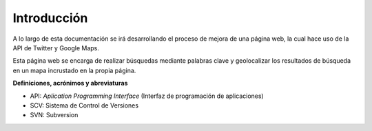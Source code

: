 .. _intro:

************
Introducción
************

A lo largo de esta documentación se irá desarrollando el proceso de mejora de una página web, la cual hace uso de la API de Twitter y Google Maps. 

Esta página web se encarga de realizar búsquedas mediante palabras clave y 
geolocalizar los resultados de búsqueda en un mapa incrustado en la propia página.

**Definiciones, acrónimos y abreviaturas**

* API: *Aplication Programming Interface* (Interfaz de programación de aplicaciones)
* SCV: Sistema de Control de Versiones
* SVN: Subversion
